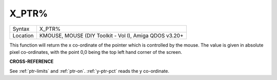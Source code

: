 ..  _x-ptr-pct:

X\_PTR%
=======

+----------+-------------------------------------------------------------------+
| Syntax   |  X\_PTR%                                                          |
+----------+-------------------------------------------------------------------+
| Location |  KMOUSE, MOUSE (DIY Toolkit - Vol I), Amiga QDOS v3.20+           |
+----------+-------------------------------------------------------------------+

This function will return the x co-ordinate of the pointer which is
controlled by the mouse. The value is given in absolute pixel
co-ordinates, with the point 0,0 being the top left hand corner of the
screen.

**CROSS-REFERENCE**

See :ref:`ptr-limits` and
:ref:`ptr-on`. :ref:`y-ptr-pct`
reads the y co-ordinate.


